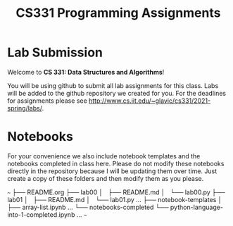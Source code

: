 #+TITLE: CS331 Programming Assignments

* Lab Submission

Welcome to *CS 331: Data Structures and Algorithms*!

You will be using github to submit all lab assignments for this class. Labs will be added to the github repository we created for you. For the deadlines for assignments please see http://www.cs.iit.edu/~glavic/cs331/2021-spring/labs/.

* Notebooks

For your convenience we also include notebook templates and the notebooks completed in class here. Please do not modify these notebooks directly in the repository because I will be updating them over time. Just create a copy of these folders and then modify them as you please.

~~~
├── README.org
├── lab00
│   ├── README.md
│   └── lab00.py
├── lab01
│   ├── README.md
│   └── lab01.py
...
├── notebook-templates
│   ├── array-list.ipynb
    ...
└── notebooks-completed
    └── python-language-into-1-completed.ipynb
    ...
~~~
